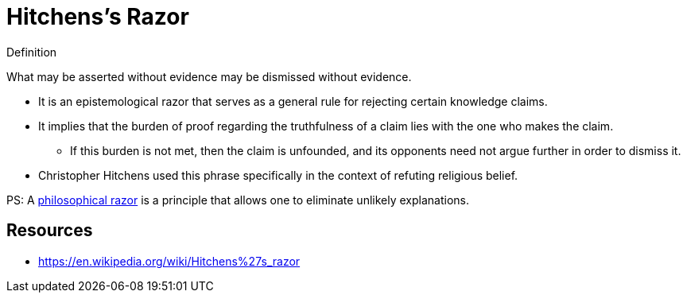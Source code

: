= Hitchens's Razor

.Definition
****
What may be asserted without evidence may be dismissed without evidence.
****

* It is an epistemological razor that serves as a general rule for rejecting certain knowledge claims.
* It implies that the burden of proof regarding the truthfulness of a claim lies with the one who makes the claim.
** If this burden is not met, then the claim is unfounded, and its opponents need not argue further in order to dismiss it.
* Christopher Hitchens used this phrase specifically in the context of refuting religious belief.

PS: A link:https://en.wikipedia.org/wiki/Philosophical_razor[philosophical razor] is a principle that allows one to eliminate unlikely explanations.

== Resources

* https://en.wikipedia.org/wiki/Hitchens%27s_razor